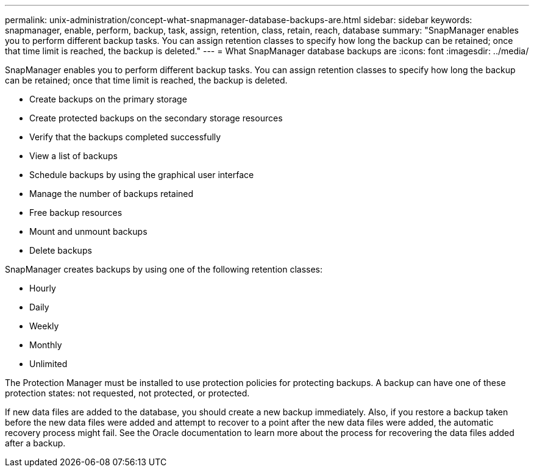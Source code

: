 ---
permalink: unix-administration/concept-what-snapmanager-database-backups-are.html
sidebar: sidebar
keywords: snapmanager, enable, perform, backup, task, assign, retention, class, retain, reach, database
summary: "SnapManager enables you to perform different backup tasks. You can assign retention classes to specify how long the backup can be retained; once that time limit is reached, the backup is deleted."
---
= What SnapManager database backups are
:icons: font
:imagesdir: ../media/

[.lead]
SnapManager enables you to perform different backup tasks. You can assign retention classes to specify how long the backup can be retained; once that time limit is reached, the backup is deleted.

* Create backups on the primary storage
* Create protected backups on the secondary storage resources
* Verify that the backups completed successfully
* View a list of backups
* Schedule backups by using the graphical user interface
* Manage the number of backups retained
* Free backup resources
* Mount and unmount backups
* Delete backups

SnapManager creates backups by using one of the following retention classes:

* Hourly
* Daily
* Weekly
* Monthly
* Unlimited

The Protection Manager must be installed to use protection policies for protecting backups. A backup can have one of these protection states: not requested, not protected, or protected.

If new data files are added to the database, you should create a new backup immediately. Also, if you restore a backup taken before the new data files were added and attempt to recover to a point after the new data files were added, the automatic recovery process might fail. See the Oracle documentation to learn more about the process for recovering the data files added after a backup.
